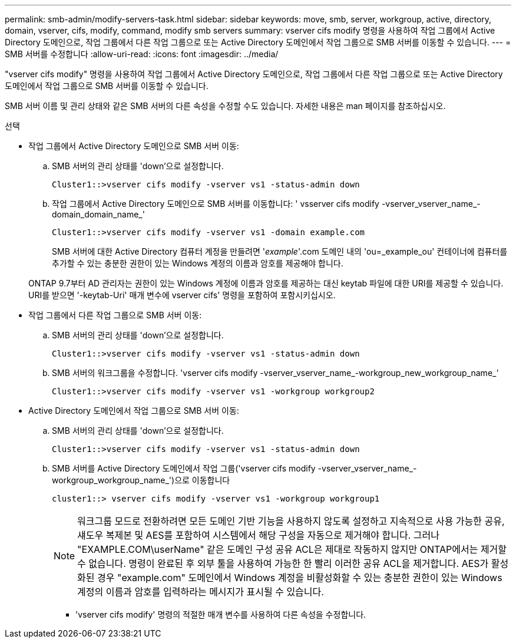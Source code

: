 ---
permalink: smb-admin/modify-servers-task.html 
sidebar: sidebar 
keywords: move, smb, server, workgroup, active, directory, domain, vserver, cifs, modify, command, modify smb servers 
summary: vserver cifs modify 명령을 사용하여 작업 그룹에서 Active Directory 도메인으로, 작업 그룹에서 다른 작업 그룹으로 또는 Active Directory 도메인에서 작업 그룹으로 SMB 서버를 이동할 수 있습니다. 
---
= SMB 서버를 수정합니다
:allow-uri-read: 
:icons: font
:imagesdir: ../media/


[role="lead"]
"vserver cifs modify" 명령을 사용하여 작업 그룹에서 Active Directory 도메인으로, 작업 그룹에서 다른 작업 그룹으로 또는 Active Directory 도메인에서 작업 그룹으로 SMB 서버를 이동할 수 있습니다.

SMB 서버 이름 및 관리 상태와 같은 SMB 서버의 다른 속성을 수정할 수도 있습니다. 자세한 내용은 man 페이지를 참조하십시오.

.선택
* 작업 그룹에서 Active Directory 도메인으로 SMB 서버 이동:
+
.. SMB 서버의 관리 상태를 'down'으로 설정합니다.
+
[listing]
----
Cluster1::>vserver cifs modify -vserver vs1 -status-admin down
----
.. 작업 그룹에서 Active Directory 도메인으로 SMB 서버를 이동합니다: ' vsserver cifs modify -vserver_vserver_name_-domain_domain_name_'
+
[listing]
----
Cluster1::>vserver cifs modify -vserver vs1 -domain example.com
----
+
SMB 서버에 대한 Active Directory 컴퓨터 계정을 만들려면 '_example_'.com 도메인 내의 'ou=_example_ou' 컨테이너에 컴퓨터를 추가할 수 있는 충분한 권한이 있는 Windows 계정의 이름과 암호를 제공해야 합니다.

+
ONTAP 9.7부터 AD 관리자는 권한이 있는 Windows 계정에 이름과 암호를 제공하는 대신 keytab 파일에 대한 URI를 제공할 수 있습니다. URI를 받으면 '-keytab-Uri' 매개 변수에 vserver cifs' 명령을 포함하여 포함시키십시오.



* 작업 그룹에서 다른 작업 그룹으로 SMB 서버 이동:
+
.. SMB 서버의 관리 상태를 'down'으로 설정합니다.
+
[listing]
----
Cluster1::>vserver cifs modify -vserver vs1 -status-admin down
----
.. SMB 서버의 워크그룹을 수정합니다. 'vserver cifs modify -vserver_vserver_name_-workgroup_new_workgroup_name_'
+
[listing]
----
Cluster1::>vserver cifs modify -vserver vs1 -workgroup workgroup2
----


* Active Directory 도메인에서 작업 그룹으로 SMB 서버 이동:
+
.. SMB 서버의 관리 상태를 'down'으로 설정합니다.
+
[listing]
----
Cluster1::>vserver cifs modify -vserver vs1 -status-admin down
----
.. SMB 서버를 Active Directory 도메인에서 작업 그룹('vserver cifs modify -vserver_vserver_name_-workgroup_workgroup_name_')으로 이동합니다
+
[listing]
----
cluster1::> vserver cifs modify -vserver vs1 -workgroup workgroup1
----
+
[NOTE]
====
워크그룹 모드로 전환하려면 모든 도메인 기반 기능을 사용하지 않도록 설정하고 지속적으로 사용 가능한 공유, 섀도우 복제본 및 AES를 포함하여 시스템에서 해당 구성을 자동으로 제거해야 합니다. 그러나 "EXAMPLE.COM\userName" 같은 도메인 구성 공유 ACL은 제대로 작동하지 않지만 ONTAP에서는 제거할 수 없습니다. 명령이 완료된 후 외부 툴을 사용하여 가능한 한 빨리 이러한 공유 ACL을 제거합니다. AES가 활성화된 경우 "example.com" 도메인에서 Windows 계정을 비활성화할 수 있는 충분한 권한이 있는 Windows 계정의 이름과 암호를 입력하라는 메시지가 표시될 수 있습니다.

====
+
*** 'vserver cifs modify' 명령의 적절한 매개 변수를 사용하여 다른 속성을 수정합니다.






